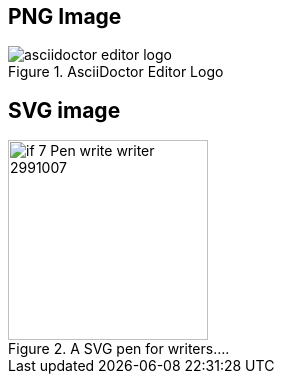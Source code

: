 == PNG Image

image::images/asciidoctor-editor-logo.png[title="AsciiDoctor Editor Logo" opts="inline"]

== SVG image

image::images/if_7_Pen_write_writer_2991007.svg[title="A SVG pen for writers...." opts="interactive,inline", 200,200] 

